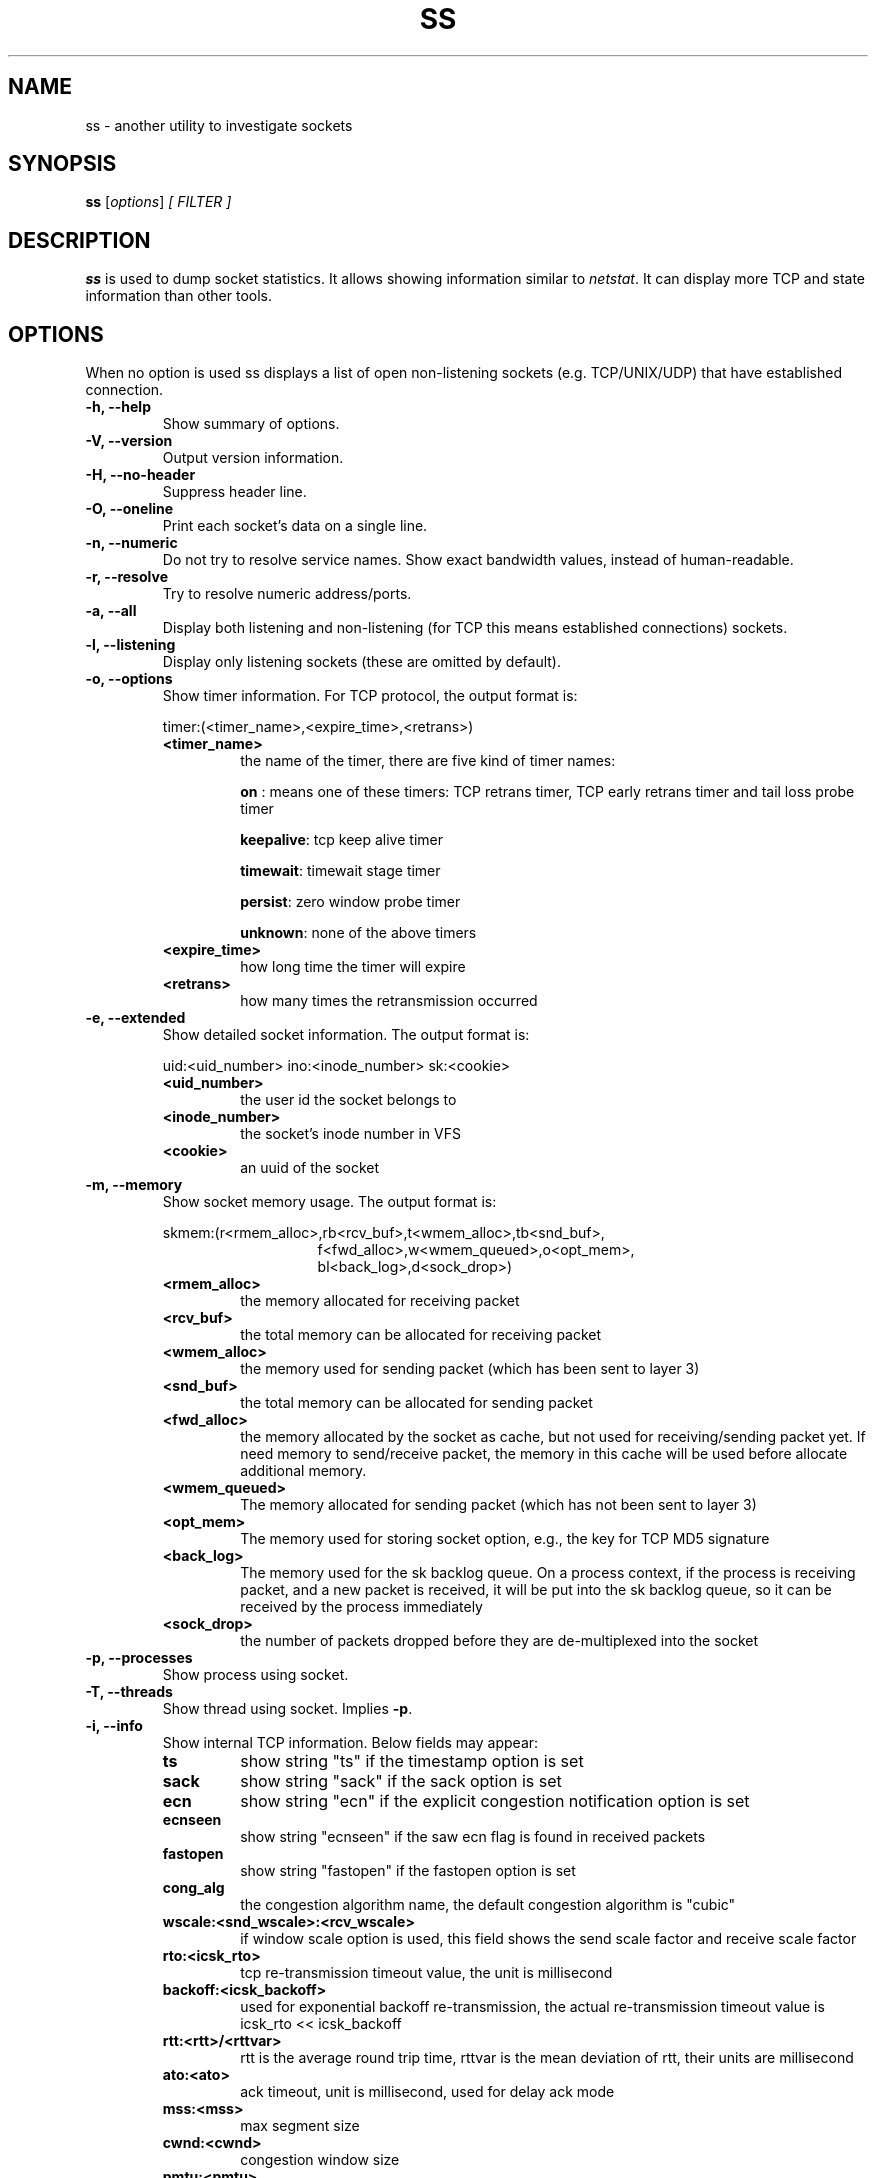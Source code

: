 .TH SS 8
.SH NAME
ss \- another utility to investigate sockets
.SH SYNOPSIS
.B ss
.RI [ options ] " [ FILTER ]"
.SH DESCRIPTION
.B ss
is used to dump socket statistics. It allows showing information similar
to
.IR netstat .
It can display more TCP and state information than other tools.

.SH OPTIONS
When no option is used ss displays a list of open non-listening
sockets (e.g. TCP/UNIX/UDP) that have established connection.
.TP
.B \-h, \-\-help
Show summary of options.
.TP
.B \-V, \-\-version
Output version information.
.TP
.B \-H, \-\-no-header
Suppress header line.
.TP
.B \-O, \-\-oneline
Print each socket's data on a single line.
.TP
.B \-n, \-\-numeric
Do not try to resolve service names. Show exact bandwidth values, instead of human-readable.
.TP
.B \-r, \-\-resolve
Try to resolve numeric address/ports.
.TP
.B \-a, \-\-all
Display both listening and non-listening (for TCP this means
established connections) sockets.
.TP
.B \-l, \-\-listening
Display only listening sockets (these are omitted by default).
.TP
.B \-o, \-\-options
Show timer information. For TCP protocol, the output format is:
.RS
.P
timer:(<timer_name>,<expire_time>,<retrans>)
.P
.TP
.B <timer_name>
the name of the timer, there are five kind of timer names:
.RS
.P
.B on
: means one of these timers: TCP retrans timer, TCP early retrans
timer and tail loss probe timer
.P
.BR keepalive ": tcp keep alive timer"
.P
.BR timewait ": timewait stage timer"
.P
.BR persist ": zero window probe timer"
.P
.BR unknown ": none of the above timers"
.RE
.TP
.B <expire_time>
how long time the timer will expire
.P
.TP
.B <retrans>
how many times the retransmission occurred
.RE
.TP
.B \-e, \-\-extended
Show detailed socket information. The output format is:
.RS
.P
uid:<uid_number> ino:<inode_number> sk:<cookie>
.P
.TP
.B <uid_number>
the user id the socket belongs to
.P
.TP
.B <inode_number>
the socket's inode number in VFS
.P
.TP
.B <cookie>
an uuid of the socket
.RE
.TP
.B \-m, \-\-memory
Show socket memory usage. The output format is:
.RS
.P
skmem:(r<rmem_alloc>,rb<rcv_buf>,t<wmem_alloc>,tb<snd_buf>,
.br
.RS
.RS
f<fwd_alloc>,w<wmem_queued>,o<opt_mem>,
.RE
.RE
.br
.RS
.RS
bl<back_log>,d<sock_drop>)
.RE
.RE
.P
.TP
.B <rmem_alloc>
the memory allocated for receiving packet
.P
.TP
.B <rcv_buf>
the total memory can be allocated for receiving packet
.P
.TP
.B <wmem_alloc>
the memory used for sending packet (which has been sent to layer 3)
.P
.TP
.B <snd_buf>
the total memory can be allocated for sending packet
.P
.TP
.B <fwd_alloc>
the memory allocated by the socket as cache, but not used for
receiving/sending packet yet. If need memory to send/receive packet,
the memory in this cache will be used before allocate additional
memory.
.P
.TP
.B <wmem_queued>
The memory allocated for sending packet (which has not been sent to layer 3)
.P
.TP
.B <opt_mem>
The memory used for storing socket option, e.g., the key for TCP MD5 signature
.P
.TP
.B <back_log>
The memory used for the sk backlog queue. On a process context, if the
process is receiving packet, and a new packet is received, it will be
put into the sk backlog queue, so it can be received by the process
immediately
.P
.TP
.B <sock_drop>
the number of packets dropped before they are de-multiplexed into the socket
.RE
.TP
.B \-p, \-\-processes
Show process using socket.
.TP
.B \-T, \-\-threads
Show thread using socket. Implies
.BR \-p .
.TP
.B \-i, \-\-info
Show internal TCP information. Below fields may appear:
.RS
.P
.TP
.B ts
show string "ts" if the timestamp option is set
.P
.TP
.B sack
show string "sack" if the sack option is set
.P
.TP
.B ecn
show string "ecn" if the explicit congestion notification option is set
.P
.TP
.B ecnseen
show string "ecnseen" if the saw ecn flag is found in received packets
.P
.TP
.B fastopen
show string "fastopen" if the fastopen option is set
.P
.TP
.B cong_alg
the congestion algorithm name, the default congestion algorithm is "cubic"
.P
.TP
.B wscale:<snd_wscale>:<rcv_wscale>
if window scale option is used, this field shows the send scale factor
and receive scale factor
.P
.TP
.B rto:<icsk_rto>
tcp re-transmission timeout value, the unit is millisecond
.P
.TP
.B backoff:<icsk_backoff>
used for exponential backoff re-transmission, the actual
re-transmission timeout value is icsk_rto << icsk_backoff
.P
.TP
.B rtt:<rtt>/<rttvar>
rtt is the average round trip time, rttvar is the mean deviation of
rtt, their units are millisecond
.P
.TP
.B ato:<ato>
ack timeout, unit is millisecond, used for delay ack mode
.P
.TP
.B mss:<mss>
max segment size
.P
.TP
.B cwnd:<cwnd>
congestion window size
.P
.TP
.B pmtu:<pmtu>
path MTU value
.P
.TP
.B ssthresh:<ssthresh>
tcp congestion window slow start threshold
.P
.TP
.B bytes_acked:<bytes_acked>
bytes acked
.P
.TP
.B bytes_received:<bytes_received>
bytes received
.P
.TP
.B segs_out:<segs_out>
segments sent out
.P
.TP
.B segs_in:<segs_in>
segments received
.P
.TP
.B send <send_bps>bps
egress bps
.P
.TP
.B lastsnd:<lastsnd>
how long time since the last packet sent, the unit is millisecond
.P
.TP
.B lastrcv:<lastrcv>
how long time since the last packet received, the unit is millisecond
.P
.TP
.B lastack:<lastack>
how long time since the last ack received, the unit is millisecond
.P
.TP
.B pacing_rate <pacing_rate>bps/<max_pacing_rate>bps
the pacing rate and max pacing rate
.P
.TP
.B rcv_space:<rcv_space>
a helper variable for TCP internal auto tuning socket receive buffer
.P
.TP
.B tcp-ulp-mptcp flags:[MmBbJjecv] token:<rem_token(rem_id)/loc_token(loc_id)> seq:<sn> sfseq:<ssn> ssnoff:<off> maplen:<maplen>
MPTCP subflow information
.P
.RE
.TP
.B \-\-tos
Show ToS and priority information. Below fields may appear:
.RS
.P
.TP
.B tos
IPv4 Type-of-Service byte
.P
.TP
.B tclass
IPv6 Traffic Class byte
.P
.TP
.B class_id
Class id set by net_cls cgroup. If class is zero this shows priority
set by SO_PRIORITY.
.RE
.TP
.B \-\-cgroup
Show cgroup information. Below fields may appear:
.RS
.P
.TP
.B cgroup
Cgroup v2 pathname. This pathname is relative to the mount point of the hierarchy.
.RE
.TP
.B \-\-tipcinfo
Show internal tipc socket information.
.TP
.B \-K, \-\-kill
Attempts to forcibly close sockets. This option displays sockets that are
successfully closed and silently skips sockets that the kernel does not support
closing. It supports IPv4 and IPv6 sockets only.
.TP
.B \-s, \-\-summary
Print summary statistics. This option does not parse socket lists obtaining
summary from various sources. It is useful when amount of sockets is so huge
that parsing /proc/net/tcp is painful.
.TP
.B \-E, \-\-events
Continually display sockets as they are destroyed
.TP
.B \-Z, \-\-context
As the
.B \-p
option but also shows process security context. If the
.B \-T
option is used, also shows thread security context.
.sp
For
.BR netlink (7)
sockets the initiating process context is displayed as follows:
.RS
.RS
.IP "1." 4
If valid pid show the process context.
.IP "2." 4
If destination is kernel (pid = 0) show kernel initial context.
.IP "3." 4
If a unique identifier has been allocated by the kernel or netlink user,
show context as "unavailable". This will generally indicate that a
process has more than one netlink socket active.
.RE
.RE
.TP
.B \-z, \-\-contexts
As the
.B \-Z
option but also shows the socket context. The socket context is
taken from the associated inode and is not the actual socket
context held by the kernel. Sockets are typically labeled with the
context of the creating process, however the context shown will reflect
any policy role, type and/or range transition rules applied,
and is therefore a useful reference.
.TP
.B \-N NSNAME, \-\-net=NSNAME
Switch to the specified network namespace name.
.TP
.B \-b, \-\-bpf
Show socket classic BPF filters (only administrators are allowed to get these
information).
.TP
.B \-4, \-\-ipv4
Display only IP version 4 sockets (alias for -f inet).
.TP
.B \-6, \-\-ipv6
Display only IP version 6 sockets (alias for -f inet6).
.TP
.B \-0, \-\-packet
Display PACKET sockets (alias for -f link).
.TP
.B \-t, \-\-tcp
Display TCP sockets.
.TP
.B \-u, \-\-udp
Display UDP sockets.
.TP
.B \-d, \-\-dccp
Display DCCP sockets.
.TP
.B \-w, \-\-raw
Display RAW sockets.
.TP
.B \-x, \-\-unix
Display Unix domain sockets (alias for -f unix).
.TP
.B \-S, \-\-sctp
Display SCTP sockets.
.TP
.B \-\-tipc
Display tipc sockets (alias for -f tipc).
.TP
.TP
.B \-\-vsock
Display vsock sockets (alias for -f vsock).
.TP
.B \-\-xdp
Display XDP sockets (alias for -f xdp).
.TP
.B \-M, \-\-mptcp
Display MPTCP sockets.
.TP
.B \-\-inet-sockopt
Display inet socket options.
.TP
.B \-f FAMILY, \-\-family=FAMILY
Display sockets of type FAMILY.  Currently the following families are
supported: unix, inet, inet6, link, netlink, vsock, tipc, xdp.
.TP
.B \-A QUERY, \-\-query=QUERY, \-\-socket=QUERY
List of socket tables to dump, separated by commas. The following identifiers
are understood: all, inet, tcp, udp, raw, unix, packet, netlink, unix_dgram,
unix_stream, unix_seqpacket, packet_raw, packet_dgram, dccp, sctp, tipc,
vsock_stream, vsock_dgram, xdp, mptcp. Any item in the list may optionally be
prefixed by an exclamation mark
.RB ( ! )
to exclude that socket table from being dumped.
.TP
.B \-D FILE, \-\-diag=FILE
Do not display anything, just dump raw information about TCP sockets
to FILE after applying filters. If FILE is - stdout is used.
.TP
.B \-F FILE, \-\-filter=FILE
Read filter information from FILE.  Each line of FILE is interpreted
like single command line option. If FILE is - stdin is used.
.TP
.B FILTER := [ state STATE-FILTER ] [ EXPRESSION ]
Please take a look at the official documentation for details regarding filters.

.SH STATE-FILTER

.B STATE-FILTER
allows one to construct arbitrary set of states to match. Its syntax is
sequence of keywords state and exclude followed by identifier of
state.
.TP
Available identifiers are:

All standard TCP states:
.BR established ", " syn-sent ", " syn-recv ", " fin-wait-1 ", " fin-wait-2 ", " time-wait ", " closed ", " close-wait ", " last-ack ", "
.BR  listening " and " closing.

.B all
- for all the states

.B connected
- all the states except for
.BR listening " and " closed

.B synchronized
- all the
.B connected
states except for
.B syn-sent

.B bucket
- states, which are maintained as minisockets, i.e.
.BR time-wait " and " syn-recv

.B big
- opposite to
.B bucket

.SH EXPRESSION

.B EXPRESSION
allows filtering based on specific criteria.
.B EXPRESSION
consists of a series of predicates combined by boolean operators. The possible operators in increasing
order of precedence are
.B or
(or | or ||),
.B and
(or & or &&), and
.B not
(or !). If no operator is between consecutive predicates, an implicit
.B and
operator is assumed. Subexpressions can be grouped with "(" and ")".
.P
The following predicates are supported:

.TP
.B {dst|src} [=] HOST
Test if the destination or source matches HOST. See HOST SYNTAX for details.
.TP
.B {dport|sport} [OP] [FAMILY:]:PORT
Compare the destination or source port to PORT. OP can be any of "<", "<=", "=", "!=",
">=" and ">". Following normal arithmetic rules. FAMILY and PORT are as described in
HOST SYNTAX below.
.TP
.B dev [=|!=] DEVICE
Match based on the device the connection uses. DEVICE can either be a device name or the
index of the interface.
.TP
.B fwmark [=|!=] MASK
Matches based on the fwmark value for the connection. This can either be a specific mark value
or a mark value followed by a "/" and a bitmask of which bits to use in the comparison. For example
"fwmark = 0x01/0x03" would match if the two least significant bits of the fwmark were 0x01.
.TP
.B cgroup [=|!=] PATH
Match if the connection is part of a cgroup at the given path.
.TP
.B autobound
Match if the port or path of the source address was automatically allocated
(rather than explicitly specified).
.P
Most operators have aliases. If no operator is supplied "=" is assumed.
Each of the following groups of operators are all equivalent:
.RS
.IP \(bu 2
= == eq
.IP \(bu
!= ne neq
.IP \(bu
> gt
.IP \(bu
< lt
.IP \(bu
>= ge geq
.IP \(bu
<= le leq
.IP \(bu
! not
.IP \(bu
| || or
.IP \(bu
& && and
.RE
.SH HOST SYNTAX
.P
The general host syntax is [FAMILY:]ADDRESS[:PORT].
.P
FAMILY must be one of the families supported by the -f option. If not given
it defaults to the family given with the -f option, and if that is also
missing, will assume either inet or inet6. Note that all host conditions in the
expression should either all be the same family or be only inet and inet6. If there
is some other mixture of families, the results will probably be unexpected.
.P
The form of ADDRESS and PORT depends on the family used. "*" can be used as
a wildcard for either the address or port. The details for each family are as
follows:
.TP
.B unix
ADDRESS is a glob pattern (see
.BR fnmatch (3))
that will be matched case-insensitively against the unix socket's address. Both path and abstract
names are supported. Unix addresses do not support a port, and "*" cannot be used as a wildcard.
.TP
.B link
ADDRESS is the case-insensitive name of an Ethernet protocol to match. PORT
is either a device name or a device index for the desired link device, as seen
in the output of ip link.
.TP
.B netlink
ADDRESS is a descriptor of the netlink family. Possible values come from
/etc/iproute2/nl_protos. PORT is the port id of the socket, which is usually
the same as the owning process id. The value "kernel" can be used to represent
the kernel (port id of 0).
.TP
.B vsock
ADDRESS is an integer representing the CID address, and PORT is the port.
.TP
.BR inet \ and\  inet6
ADDRESS is an ip address (either v4 or v6 depending on the family) or a DNS
hostname that resolves to an ip address of the required version. An ipv6
address must be enclosed in "[" and "]" to disambiguate the port separator. The
address may additionally have a prefix length given in CIDR notation (a slash
followed by the prefix length in bits). PORT is either the numerical
socket port, or the service name for the port to match.

.SH USAGE EXAMPLES
.TP
.B ss -t -a
Display all TCP sockets.
.TP
.B ss -t -a -Z
Display all TCP sockets with process SELinux security contexts.
.TP
.B ss -u -a
Display all UDP sockets.
.TP
.B ss -o state established '( dport = :ssh or sport = :ssh )'
Display all established ssh connections.
.TP
.B ss -x src /tmp/.X11-unix/*
Find all local processes connected to X server.
.TP
.B ss -o state fin-wait-1 '( sport = :http or sport = :https )' dst 193.233.7/24
List all the tcp sockets in state FIN-WAIT-1 for our apache to network
193.233.7/24 and look at their timers.
.TP
.B ss -a -A 'all,!tcp'
List sockets in all states from all socket tables but TCP.
.SH SEE ALSO
.BR ip (8),
.br
.BR RFC " 793 "
- https://tools.ietf.org/rfc/rfc793.txt (TCP states)

.SH AUTHOR
.I ss
was written by Alexey Kuznetsov, <kuznet@ms2.inr.ac.ru>.
.PP
This manual page was written by Michael Prokop <mika@grml.org>
for the Debian project (but may be used by others).

